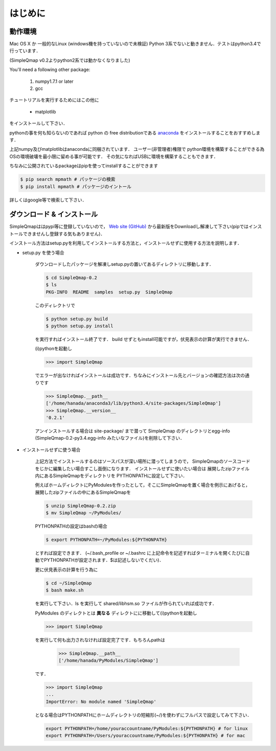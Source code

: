 ================
はじめに
================

動作環境
-------------

Mac OS X か 一般的なLinux (windows機を持っていないので未検証)
Python 3系でないと動きません．テストはpython3.4で行っています．

(SimpleQmap v0.2よりpython2系では動かなくなりました)

You'll need a following other package:
    
    1. numpy1.7.1 or later
    2. gcc

チュートリアルを実行するためにはこの他に

    * matplotlib

をインストールして下さい．

pythonの事を何も知らないのであれば python の free distributionである 
`anaconda <https://www.continuum.io/downloads#_unix>`_
をインストールすることをおすすめします．

上記numpy及びmatplotlibはanacondaに同梱されています．
ユーザー(非管理者)権限で python環境を構築することができる為
OSの環境破壊を最小限に留める事が可能です．
その気になればUSBに環境を構築することもできます．

ちなみに公開されているpackageはpipを使ってinstallすることができます

.. code-block:: bash

    $ pip search mpmath # パッケージの検索
    $ pip install mpmath # パッケージのイントール

詳しくはgoogle等で検索して下さい．


ダウンロード & インストール
---------------------------------

SimpleQmapははpypi等に登録していないので，
`Web site (GitHub) <http://hanada-yasutaka.github.io/SimpleQmap/>`_
から最新版をDownloadし解凍して下さい(pipではインストールできませんし登録する気もありません)．

インストール方法はsetup.pyを利用してインストールする方法と，インストールせずに使用する方法を説明します．

* setup.py を使う場合

    ダウンロードしたパッケージを解凍しsetup.pyの置いてあるディレクトリに移動します．
    
    .. code-block:: bash
    
        $ cd SimpleQmap-0.2
        $ ls
        PKG-INFO  README  samples  setup.py  SimpleQmap
    
    
    このディレクトリで
    
    .. code-block:: bash
    
        $ python setup.py build
        $ python setup.py install
    
    を実行すればインストール終了です．
    build せずともinstall可能ですが，伏見表示の計算が実行できません．
    
    (i)pythonを起動し
    
    .. code-block:: python
    
        >>> import SimpleQmap
    
    でエラーが出なければインストールは成功です．ちなみにインストール先とバージョンの確認方法は次の通りです
    
    .. code-block:: python
    
        >>> SimpleQmap.__path__
        ['/home/hanada/anaconda3/lib/python3.4/site-packages/SimpleQmap']
        >>> SimpleQmap.__version__
        '0.2.1'
    
    アンインストールする場合は site-package/ まで潜って SimpleQmap のディレクトリとegg-info 
    (SimpleQmap-0.2-py3.4.egg-info みたいなファイル)を削除して下さい．
    
    .. todo::
    
        python setup.py instal した際に古いversionのeff-infoを自動的に消すように設定したい

* インストールせずに使う場合

    上記方法でインストールするのはソースパスが深い場所に潜ってしまうので，
    SimpleQmapのソースコードをじかに編集したい場合すこし面倒になります．
    インストールせずに使いたい場合は
    展開したzipファイル内にあるSimpleQmapをディレクトリを
    PYTHONPATHに設定して下さい．
    
    例えばホームディレクトにPyModulesを作ったとして，そこにSimpleQmapを置く場合を例示にあげると，
    展開したzipファイルの中にあるSimpleQmapを
    
    .. code-block:: bash
    
        $ unzip SimpleQmap-0.2.zip
        $ mv SimpleQmap ~/PyModules/ 
        
    PYTHONPATHの設定はbashの場合
    
    .. code-block:: python
    
        $ export PYTHONPATH=~/PyModules:${PYTHONPATH}
    
    とすれば設定できます．
    (~/.bash_profile or ~/.bashrc に上記命令を記述すればターミナルを開くたびに自動でPYTHONPATHが設定されます．$は記述しないでくだい)．
    
    更に伏見表示の計算を行う為に
    
    .. code-block:: bash
    
        $ cd ~/SimpleQmap
        $ bash make.sh
    
    を実行して下さい．ls を実行して shared/libhsm.so ファイルが作られていれば成功です．
    
    PyModules のディレクトとは **異なる** ディレクトにに移動して(i)pythonを起動し
    
    .. code-block:: python
    
        >>> import SimpleQmap
    
    を実行して何も出力されなければ設定完了です．もちろんpathは
    
        >>> SimpleQmap.__path__
        ['/home/hanada/PyModules/SimpleQmap']
    
    です．

    .. code-block:: python

        >>> import SimpleQmap
        ...
        ImportError: No module named 'SimpleQmap'
    
    となる場合はPYTHONPATHにホームディレクトリの短縮形(~/)を使わずにフルパスで設定してみて下さい．
    
    .. code-block:: python
        
        export PYTHONPATH=/home/youraccountname/PyModules:${PYTHONPATH} # for linux
        export PYTHONPATH=/Users/youraccountname/PyModules:${PYTHONPATH} # for mac
    
